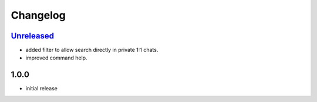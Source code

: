 Changelog
=========

`Unreleased`_
-------------

- added filter to allow search directly in private 1:1 chats.
- improved command help.

1.0.0
-----

- initial release


.. _Unreleased: https://github.com/simplebot-org/simplebot_lyrics/compare/v1.0.0...HEAD
